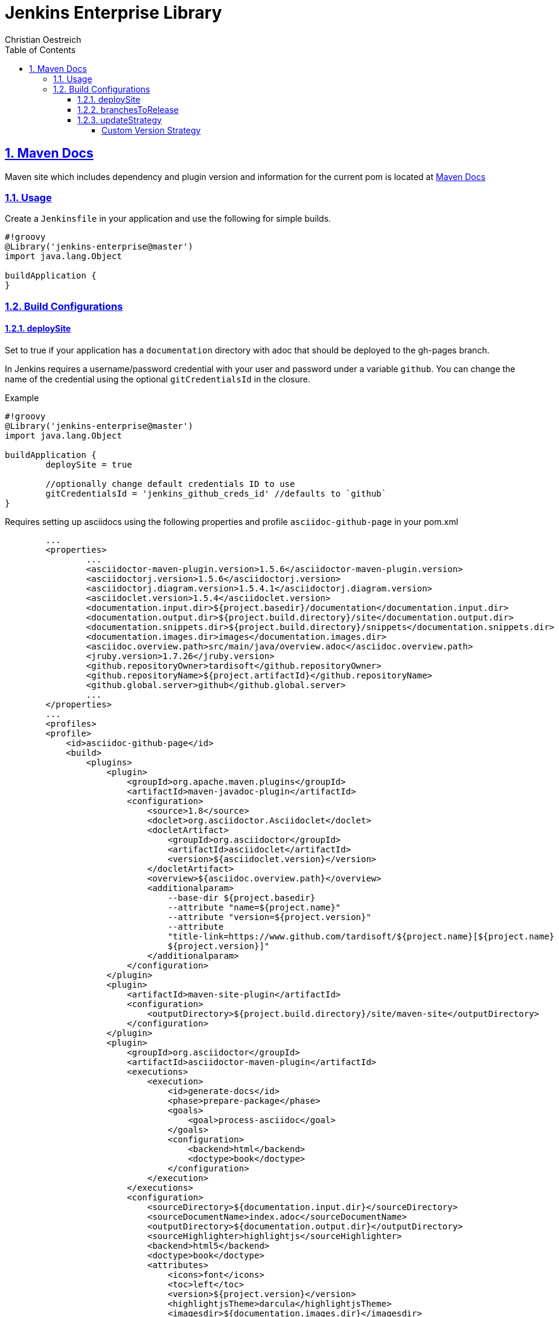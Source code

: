 = Jenkins Enterprise Library
Christian Oestreich
:imagesdir: ./
:sourcedir: ../src/main/java
:testdir: ../src/test/java
:varsdir: ../vars
:doctype: book
:icons: font
:source-highlighter: highlightjs
:highlightjs-theme: darcula
:numbered:
:toc:
:toclevels: 4
:sectlinks:

== Maven Docs

Maven site which includes dependency and plugin version and information for the current pom is located at link:maven-site/index.html[Maven Docs]

=== Usage

Create a `Jenkinsfile` in your application and use the following for simple builds.

[source,groovy]
----
#!groovy
@Library('jenkins-enterprise@master')
import java.lang.Object

buildApplication {
}
----

=== Build Configurations

==== deploySite

Set to true if your application has a `documentation` directory with adoc that should be deployed to the gh-pages branch.

In Jenkins requires a username/password credential with your user and password under a variable `github`. You can change the name of the credential using the optional `gitCredentialsId` in the closure.

.Example

[source,groovy]
----
#!groovy
@Library('jenkins-enterprise@master')
import java.lang.Object

buildApplication {
	deploySite = true

	//optionally change default credentials ID to use
	gitCredentialsId = 'jenkins_github_creds_id' //defaults to `github`
}
----

Requires setting up asciidocs using the following properties and profile `asciidoc-github-page` in your pom.xml

[source,xml]
----
	...
	<properties>
		...
		<asciidoctor-maven-plugin.version>1.5.6</asciidoctor-maven-plugin.version>
		<asciidoctorj.version>1.5.6</asciidoctorj.version>
		<asciidoctorj.diagram.version>1.5.4.1</asciidoctorj.diagram.version>
		<asciidoclet.version>1.5.4</asciidoclet.version>
		<documentation.input.dir>${project.basedir}/documentation</documentation.input.dir>
		<documentation.output.dir>${project.build.directory}/site</documentation.output.dir>
		<documentation.snippets.dir>${project.build.directory}/snippets</documentation.snippets.dir>
		<documentation.images.dir>images</documentation.images.dir>
		<asciidoc.overview.path>src/main/java/overview.adoc</asciidoc.overview.path>
		<jruby.version>1.7.26</jruby.version>
		<github.repositoryOwner>tardisoft</github.repositoryOwner>
		<github.repositoryName>${project.artifactId}</github.repositoryName>
		<github.global.server>github</github.global.server>
		...
	</properties>
	...
 	<profiles>
        <profile>
            <id>asciidoc-github-page</id>
            <build>
                <plugins>
                    <plugin>
                        <groupId>org.apache.maven.plugins</groupId>
                        <artifactId>maven-javadoc-plugin</artifactId>
                        <configuration>
                            <source>1.8</source>
                            <doclet>org.asciidoctor.Asciidoclet</doclet>
                            <docletArtifact>
                                <groupId>org.asciidoctor</groupId>
                                <artifactId>asciidoclet</artifactId>
                                <version>${asciidoclet.version}</version>
                            </docletArtifact>
                            <overview>${asciidoc.overview.path}</overview>
                            <additionalparam>
                                --base-dir ${project.basedir}
                                --attribute "name=${project.name}"
                                --attribute "version=${project.version}"
                                --attribute
                                "title-link=https://www.github.com/tardisoft/${project.name}[${project.name}
                                ${project.version}]"
                            </additionalparam>
                        </configuration>
                    </plugin>
                    <plugin>
                        <artifactId>maven-site-plugin</artifactId>
                        <configuration>
                            <outputDirectory>${project.build.directory}/site/maven-site</outputDirectory>
                        </configuration>
                    </plugin>
                    <plugin>
                        <groupId>org.asciidoctor</groupId>
                        <artifactId>asciidoctor-maven-plugin</artifactId>
                        <executions>
                            <execution>
                                <id>generate-docs</id>
                                <phase>prepare-package</phase>
                                <goals>
                                    <goal>process-asciidoc</goal>
                                </goals>
                                <configuration>
                                    <backend>html</backend>
                                    <doctype>book</doctype>
                                </configuration>
                            </execution>
                        </executions>
                        <configuration>
                            <sourceDirectory>${documentation.input.dir}</sourceDirectory>
                            <sourceDocumentName>index.adoc</sourceDocumentName>
                            <outputDirectory>${documentation.output.dir}</outputDirectory>
                            <sourceHighlighter>highlightjs</sourceHighlighter>
                            <backend>html5</backend>
                            <doctype>book</doctype>
                            <attributes>
                                <icons>font</icons>
                                <toc>left</toc>
                                <version>${project.version}</version>
                                <highlightjsTheme>darcula</highlightjsTheme>
                                <imagesdir>${documentation.images.dir}</imagesdir>
                                <snippets>${documentation.snippets.dir}</snippets>
                            </attributes>
                            <requires>
                                <require>asciidoctor-diagram</require>
                            </requires>
                        </configuration>
                        <dependencies>
                            <!-- Comment this section to use the default jruby artifact provided by the plugin -->
                            <dependency>
                                <groupId>org.jruby</groupId>
                                <artifactId>jruby-complete</artifactId>
                                <version>${jruby.version}</version>
                            </dependency>
                            <!-- Comment this section to use the default AsciidoctorJ artifact provided by the plugin -->
                            <dependency>
                                <groupId>org.asciidoctor</groupId>
                                <artifactId>asciidoctorj</artifactId>
                                <version>${asciidoctorj.version}</version>
                            </dependency>
                            <dependency>
                                <groupId>org.asciidoctor</groupId>
                                <artifactId>asciidoctorj-diagram</artifactId>
                                <version>${asciidoctorj.diagram.version}</version>
                            </dependency>
                            <dependency>
                                <groupId>org.asciidoctor</groupId>
                                <artifactId>asciidoclet</artifactId>
                                <version>${asciidoclet.version}</version>
                            </dependency>
                        </dependencies>
                    </plugin>
                    <plugin>
                        <groupId>com.github.github</groupId>
                        <artifactId>site-maven-plugin</artifactId>
                        <configuration>
                            <message>Refactor: Creating site for ${project.version}</message>
                            <excludes>
                                <exclude>jacoco/**</exclude>
                                <exclude>checkstyle.*</exclude>
                                <exclude>codenarc.*</exclude>
                            </excludes>
                            <host>api.github.com</host>
                            <server>github</server>
                            <repositoryOwner>${github.repositoryOwner}</repositoryOwner>
                            <repositoryName>${github.repositoryName}</repositoryName>
                        </configuration>
                    </plugin>
                </plugins>
            </build>
        </profile>
    </profiles>
----

==== branchesToRelease

This is a single name of list of branches that should be considered release branches.  Defaults to 'master'.

.Example

[source,groovy]
----
#!groovy
@Library('jenkins-enterprise@master')
import java.lang.Object

buildApplication {
	branchesToRelease = ['master', 'release/production']
}
----

==== updateStrategy

This is the version strategy to use.  Currently the following are supported:

*io.tardisoft.jenkins.pipeline.release.GitTagReleaseStrategy*

This will use the version in your build config and remove the `-SNAPSHOT` if the current branch matches branchesToRelease above.

.Example

[source,groovy]
----
#!groovy
@Library('jenkins-enterprise@master')
import io.tardisoft.jenkins.pipeline.release.GitTagReleaseStrategy

buildApplication {
	updateStrategy = new GitTagReleaseStrategy()
}
----

*io.tardisoft.jenkins.pipeline.release.SpringReleaseStrategy*

This will use the version plus `.RELEASE` and remove the `-SNAPSHOT` if the current branch matches branchesToRelease above.

.Example

[source,groovy]
----
#!groovy
@Library('jenkins-enterprise@master')
import io.tardisoft.jenkins.pipeline.release.SpringReleaseStrategy

buildApplication {
	updateStrategy = new SpringReleaseStrategy()
}
----

*io.tardisoft.jenkins.pipeline.release.BasicReleaseStrategy*

Basic release versioning strategy that strips snapshot name for releases and adds branch name for branch snapshot builds.

.Example

[source,groovy]
----
#!groovy
@Library('jenkins-enterprise@master')
import io.tardisoft.jenkins.pipeline.release.BasicReleaseStrategy

buildApplication {
	updateStrategy = new BasicReleaseStrategy()
}
----

===== Custom Version Strategy

You can create your own version strategy by extending `ReleaseStrategy`.

.Example

[source,groovy]
----
#!groovy
@Library('jenkins-enterprise@master')
import io.tardisoft.jenkins.pipeline.release.ReleaseStrategy

buildApplication {
	updateStrategy = new CustomReleaseStrategy()
}

class CustomReleaseStrategy implements ReleaseStrategy {
    @Override
    String snapshotVersion(Object script, Object pom) {
        script.echo "snapshot hardcoded to 1.0.0.CUSTOM-SNAPSHOT"
        return "1.0.0.CUSTOM-SNAPSHOT"
    }

    @Override
    String releaseVersion(Object script, Object pom) {
        script.echo "release hardcoded to 1.0.0.CUSTOM.RELEASE"
        return "1.0.0.CUSTOM.RELEASE"
    }
}
----